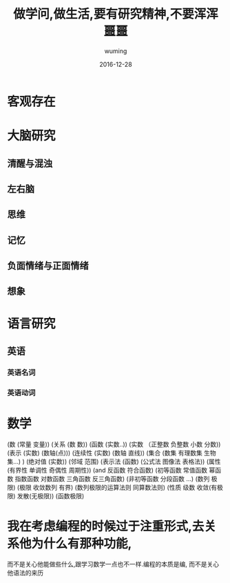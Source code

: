 #+AUTHOR: wuming
#+DATE: 2016-12-28
#+TITLE: 做学问,做生活,要有研究精神,不要浑浑噩噩

* 客观存在
* 大脑研究
** 清醒与混浊
** 左右脑
** 思维
** 记忆
** 负面情绪与正面情绪
** 想象

* 语言研究
** 英语
*** 英语名词
*** 英语动词
* 数学
(数 (常量 变量))
(关系 (数 数))
(函数 (实数..))
(实数 （正整数 负整数 小数 分数))
(表示 (实数) (数轴(点)))
(连续性 (实数) (数轴 直线))
(集合 (数集 有理数集 生物集...) )
(绝对值 (实数))
(邻域 范围)
(表示法 (函数) (公式法 图像法 表格法))
(属性 (有界性 单调性 奇偶性 周期性))
(and 反函数  符合函数)
(初等函数 常值函数 幂函数 指数函数 对数函数 三角函数 反三角函数)
(非初等函数 分段函数 ...)
(数列 极限)
(极限 收敛数列 有界)
(数列极限的运算法则 同算数法则)
(性质 级数 收敛(有极限) 发散(无极限))
(函数极限)

* 我在考虑编程的时候过于注重形式,去关系他为什么有那种功能,
而不是关心他能做些什么,跟学习数学一点也不一样.编程的本质是编,
而不是关心他语法的来历
